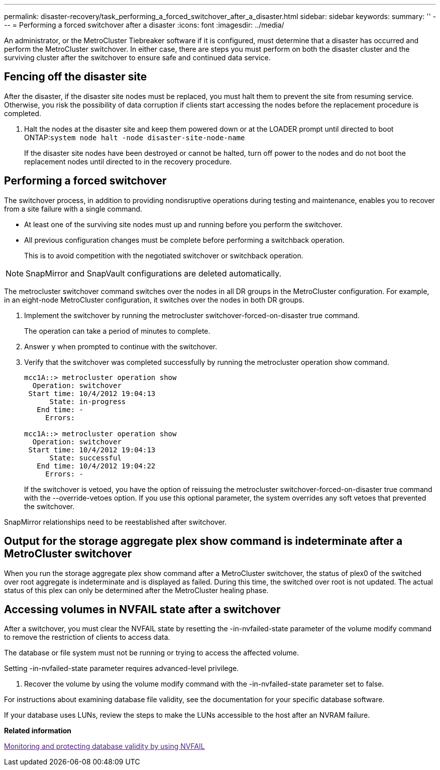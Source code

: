 ---
permalink: disaster-recovery/task_performing_a_forced_switchover_after_a_disaster.html
sidebar: sidebar
keywords: 
summary: ''
---
= Performing a forced switchover after a disaster
:icons: font
:imagesdir: ../media/

[.lead]
An administrator, or the MetroCluster Tiebreaker software if it is configured, must determine that a disaster has occurred and perform the MetroCluster switchover. In either case, there are steps you must perform on both the disaster cluster and the surviving cluster after the switchover to ensure safe and continued data service.

== Fencing off the disaster site

[.lead]
After the disaster, if the disaster site nodes must be replaced, you must halt them to prevent the site from resuming service. Otherwise, you risk the possibility of data corruption if clients start accessing the nodes before the replacement procedure is completed.

. Halt the nodes at the disaster site and keep them powered down or at the LOADER prompt until directed to boot ONTAP:``system node halt -node disaster-site-node-name``
+
If the disaster site nodes have been destroyed or cannot be halted, turn off power to the nodes and do not boot the replacement nodes until directed to in the recovery procedure.

== Performing a forced switchover

[.lead]
The switchover process, in addition to providing nondisruptive operations during testing and maintenance, enables you to recover from a site failure with a single command.

* At least one of the surviving site nodes must up and running before you perform the switchover.
* All previous configuration changes must be complete before performing a switchback operation.
+
This is to avoid competition with the negotiated switchover or switchback operation.

NOTE: SnapMirror and SnapVault configurations are deleted automatically.

The metrocluster switchover command switches over the nodes in all DR groups in the MetroCluster configuration. For example, in an eight-node MetroCluster configuration, it switches over the nodes in both DR groups.

. Implement the switchover by running the metrocluster switchover-forced-on-disaster true command.
+
The operation can take a period of minutes to complete.

. Answer `y` when prompted to continue with the switchover.
. Verify that the switchover was completed successfully by running the metrocluster operation show command.
+
----
mcc1A::> metrocluster operation show
  Operation: switchover
 Start time: 10/4/2012 19:04:13
      State: in-progress
   End time: -
     Errors:

mcc1A::> metrocluster operation show
  Operation: switchover
 Start time: 10/4/2012 19:04:13
      State: successful
   End time: 10/4/2012 19:04:22
     Errors: -
----
+
If the switchover is vetoed, you have the option of reissuing the metrocluster switchover-forced-on-disaster true command with the --override-vetoes option. If you use this optional parameter, the system overrides any soft vetoes that prevented the switchover.

SnapMirror relationships need to be reestablished after switchover.

== Output for the storage aggregate plex show command is indeterminate after a MetroCluster switchover

[.lead]
When you run the storage aggregate plex show command after a MetroCluster switchover, the status of plex0 of the switched over root aggregate is indeterminate and is displayed as failed. During this time, the switched over root is not updated. The actual status of this plex can only be determined after the MetroCluster healing phase.

== Accessing volumes in NVFAIL state after a switchover

[.lead]
After a switchover, you must clear the NVFAIL state by resetting the -in-nvfailed-state parameter of the volume modify command to remove the restriction of clients to access data.

The database or file system must not be running or trying to access the affected volume.

Setting -in-nvfailed-state parameter requires advanced-level privilege.

. Recover the volume by using the volume modify command with the -in-nvfailed-state parameter set to false.

For instructions about examining database file validity, see the documentation for your specific database software.

If your database uses LUNs, review the steps to make the LUNs accessible to the host after an NVRAM failure.

*Related information*

link:[Monitoring and protecting database validity by using NVFAIL]
